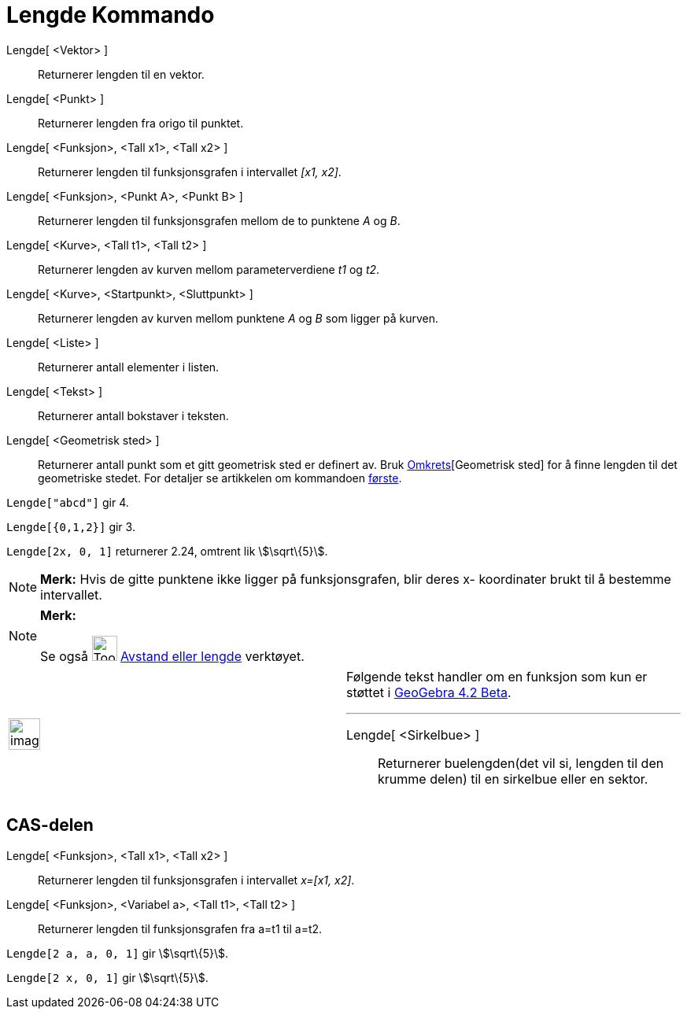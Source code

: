 = Lengde Kommando
:page-en: commands/Length
ifdef::env-github[:imagesdir: /nb/modules/ROOT/assets/images]

Lengde[ <Vektor> ]::
  Returnerer lengden til en vektor.
Lengde[ <Punkt> ]::
  Returnerer lengden fra origo til punktet.
Lengde[ <Funksjon>, <Tall x1>, <Tall x2> ]::
  Returnerer lengden til funksjonsgrafen i intervallet _[x1, x2]_.
Lengde[ <Funksjon>, <Punkt A>, <Punkt B> ]::
  Returnerer lengden til funksjonsgrafen mellom de to punktene _A_ og _B_.
Lengde[ <Kurve>, <Tall t1>, <Tall t2> ]::
  Returnerer lengden av kurven mellom parameterverdiene _t1_ og _t2_.
Lengde[ <Kurve>, <Startpunkt>, <Sluttpunkt> ]::
  Returnerer lengden av kurven mellom punktene _A_ og _B_ som ligger på kurven.
Lengde[ <Liste> ]::
  Returnerer antall elementer i listen.
Lengde[ <Tekst> ]::
  Returnerer antall bokstaver i teksten.
Lengde[ <Geometrisk sted> ]::
  Returnerer antall punkt som et gitt geometrisk sted er definert av. Bruk
  xref:/commands/Omkrets.adoc[Omkrets][Geometrisk sted] for å finne lengden til det geometriske stedet. For detaljer se
  artikkelen om kommandoen xref:/commands/Første.adoc[første].

[EXAMPLE]
====

`++Lengde["abcd"]++` gir 4.

====

[EXAMPLE]
====

`++Lengde[{0,1,2}]++` gir 3.

====

[EXAMPLE]
====

`++Lengde[2x, 0, 1]++` returnerer 2.24, omtrent lik stem:[\sqrt\{5}].

====

[NOTE]
====

*Merk:* Hvis de gitte punktene ikke ligger på funksjonsgrafen, blir deres x- koordinater brukt til å bestemme
intervallet.

====

[NOTE]
====

*Merk:*

Se også image:Tool_Distance.gif[Tool Distance.gif,width=32,height=32] xref:/tools/Avstand_eller_lengde.adoc[Avstand
eller lengde] verktøyet.

====

[width="100%",cols="50%,50%",]
|===
a|
image:Ambox_content.png[image,width=40,height=40]

a|
Følgende tekst handler om en funksjon som kun er støttet i xref:/Release_Notes_GeoGebra_4_2.adoc[GeoGebra 4.2 Beta].

'''''

Lengde[ <Sirkelbue> ]::
  Returnerer buelengden(det vil si, lengden til den krumme delen) til en sirkelbue eller en sektor.

|===

== CAS-delen

Lengde[ <Funksjon>, <Tall x1>, <Tall x2> ]::
  Returnerer lengden til funksjonsgrafen i intervallet _x=[x1, x2]_.
Lengde[ <Funksjon>, <Variabel a>, <Tall t1>, <Tall t2> ]::
  Returnerer lengden til funksjonsgrafen fra a=t1 til a=t2.

[EXAMPLE]
====

`++Lengde[2 a, a,  0, 1]++` gir stem:[\sqrt\{5}].

====

[EXAMPLE]
====

`++Lengde[2 x, 0, 1]++` gir stem:[\sqrt\{5}].

====
